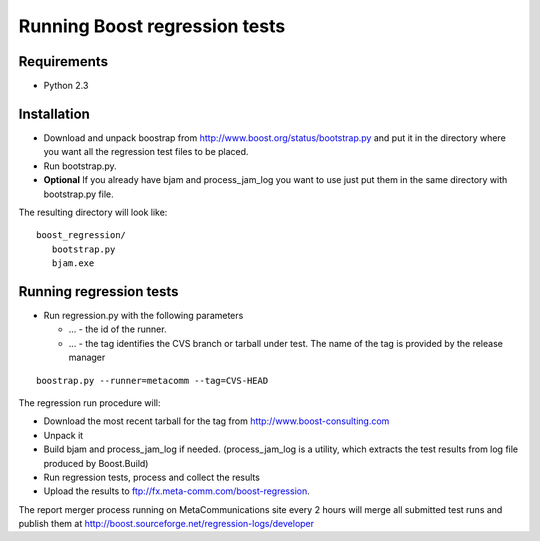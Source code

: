 Running Boost regression tests
==============================

Requirements
------------

* Python 2.3

Installation
------------

* Download and unpack boostrap from
  http://www.boost.org/status/bootstrap.py and put it in the directory
  where you want all the regression test files to be placed.

* Run bootstrap.py. 

* **Optional** If you already have bjam and process_jam_log you want
  to use just put them in the same directory with bootstrap.py file.

The resulting directory will look like::  

   boost_regression/
      bootstrap.py
      bjam.exe
      
      
Running regression tests
------------------------

* Run regression.py with the following parameters 

  * ... - the id of the runner. 

  * ... - the tag identifies the CVS branch or tarball under test. The
    name of the tag is provided by the release manager
  
::

  boostrap.py --runner=metacomm --tag=CVS-HEAD

The regression run procedure will:

* Download the most recent tarball for the tag from http://www.boost-consulting.com

* Unpack it 

* Build bjam and process_jam_log if needed. (process_jam_log is a
  utility, which extracts the test results from log file produced by
  Boost.Build)

* Run regression tests, process and collect the results

* Upload the results to ftp://fx.meta-comm.com/boost-regression.


The report merger process running on MetaCommunications site every 2 hours will merge all
submitted test runs and publish them at http://boost.sourceforge.net/regression-logs/developer
